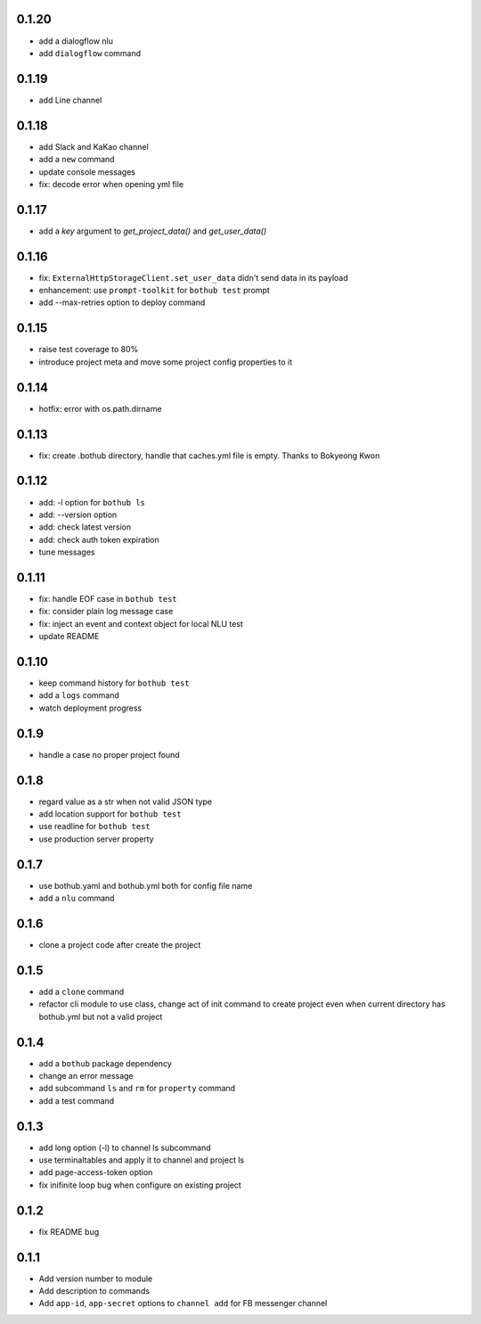0.1.20
------

* add a dialogflow nlu
* add ``dialogflow`` command

0.1.19
------

* add Line channel

0.1.18
------

* add Slack and KaKao channel
* add a ``new`` command
* update console messages
* fix: decode error when opening yml file


0.1.17
------

* add a `key` argument to `get_project_data()` and `get_user_data()`


0.1.16
------

* fix: ``ExternalHttpStorageClient.set_user_data`` didn't send data in its payload
* enhancement: use ``prompt-toolkit`` for ``bothub test`` prompt
* add --max-retries option to deploy command


0.1.15
------

* raise test coverage to 80%
* introduce project meta and move some project config properties to it


0.1.14
------

* hotfix: error with os.path.dirname


0.1.13
------

* fix: create .bothub directory, handle that caches.yml file is empty. Thanks to Bokyeong Kwon


0.1.12
------

* add: -l option for ``bothub ls``
* add: --version option
* add: check latest version
* add: check auth token expiration
* tune messages


0.1.11
------

* fix: handle EOF case in ``bothub test``
* fix: consider plain log message case
* fix: inject an event and context object for local NLU test
* update README


0.1.10
------

* keep command history for ``bothub test``
* add a ``logs`` command
* watch deployment progress


0.1.9
-----

* handle a case no proper project found


0.1.8
-----

* regard value as a str when not valid JSON type
* add location support for ``bothub test``
* use readline for ``bothub test``
* use production server property


0.1.7
-----

* use bothub.yaml and bothub.yml both for config file name
* add a ``nlu`` command


0.1.6
-----

* clone a project code after create the project


0.1.5
-----

* add a ``clone`` command
* refactor cli module to use class, change act of init command to create project even when current directory has bothub.yml but not a valid project


0.1.4
-----

* add a ``bothub`` package dependency
* change an error message
* add subcommand ``ls`` and ``rm`` for ``property`` command
* add a test command


0.1.3
-----

* add long option (-l) to channel ls subcommand
* use terminaltables and apply it to channel and project ls
* add page-access-token option
* fix inifinite loop bug when configure on existing project


0.1.2
-----

* fix README bug


0.1.1
-----

* Add version number to module
* Add description to commands
* Add ``app-id``, ``app-secret`` options to ``channel add`` for FB messenger channel
